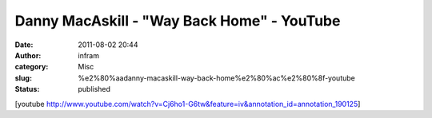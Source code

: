 ‪Danny MacAskill - "Way Back Home"‬‏ - YouTube
##############################################
:date: 2011-08-02 20:44
:author: infram
:category: Misc
:slug: %e2%80%aadanny-macaskill-way-back-home%e2%80%ac%e2%80%8f-youtube
:status: published

[youtube
http://www.youtube.com/watch?v=Cj6ho1-G6tw&feature=iv&annotation\_id=annotation\_190125]
